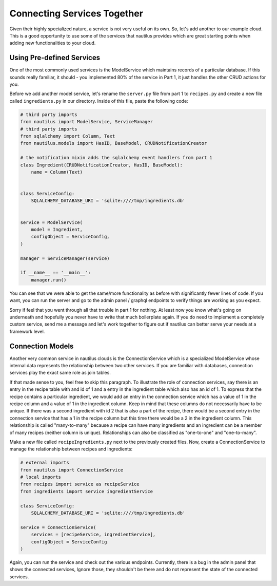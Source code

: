Connecting Services Together
=============================

Given their highly specialized nature, a service is not very useful on its
own. So, let's add another to our example cloud. This is a good opportunity
to use some of the services that nautilus provides which are great starting
points when adding new functionalities to your cloud.


Using Pre-defined Services
---------------------------
One of the most commonly used services is the ModelService which maintains
records of a particular database. If this sounds really familiar, it should
- you implemented 80% of the service in Part 1, it just handles the other
CRUD actions for you.

Before we add another model service, let's rename the ``server.py`` file
from part 1 to ``recipes.py`` and create a new file called ``ingredients.py``
in our directory. Inside of this file, paste the following code:

.. code-block:: python

    # third party imports
    from nautilus import ModelService, ServiceManager
    # third party imports
    from sqlalchemy import Column, Text
    from nautilus.models import HasID, BaseModel, CRUDNotificationCreator

    # the notification mixin adds the sqlalchemy event handlers from part 1
    class Ingredient(CRUDNotificationCreator, HasID, BaseModel):
        name = Column(Text)


    class ServiceConfig:
        SQLALCHEMY_DATABASE_URI = 'sqlite:////tmp/ingredients.db'


    service = ModelService(
        model = Ingredient,
        configObject = ServiceConfig,
    )

    manager = ServiceManager(service)

    if __name__ == '__main__':
        manager.run()


You can see that we were able to get the same/more functionality as before with
significantly fewer lines of code. If you want, you can run the server
and go to the admin panel / graphql endpoints to verify things are
working as you expect.

Sorry if feel that you went through all that trouble in part 1 for nothing.
At least now you know what's going on underneath and hopefully you never have
to write that much boilerplate again. If you do need to implement a
completely custom service, send me a message and let's work together to figure
out if nautilus can better serve your needs at a framework level.


Connection Models
-------------------

Another very common service in nautilus clouds is the ConnectionService which
is a specialized ModelService whose internal data represents the relationship
between two other services. If you are familiar with databases, connection
services play the exact same role as join tables.

If that made sense to you, feel free to skip this paragraph. To illustrate
the role of connection services, say there is an entry in the recipe table
with and id of 1 and a entry in the ingredient table which also has an id
of 1. To express that the recipe contains a particular ingredient, we would
add an entry in the connection service which has a value of 1 in the recipe
column and a value of 1 in the ingredient column. Keep in mind that these
columns do not necessarily have to be unique. If there was a second ingredient
with id 2 that is also a part of the recipe, there would be a second entry in
the connection service that has a 1 in the recipe column but this time there
would be a 2 in the ingredient column. This relationship is called
"many-to-many" because a recipe can have many ingredients and an ingredient can be a member of many recipes (neither column is unique). Relationships can also be
classified as "one-to-one" and "one-to-many".

Make a new file called ``recipeIngredients.py`` next to the previously created
files. Now, create a ConnectionService to manage the relationship between
recipes and ingredients:

.. code-block:: python

    # external imports
    from nautilus import ConnectionService
    # local imports
    from recipes import service as recipeService
    from ingredients import service ingredientService

    class ServiceConfig:
        SQLALCHEMY_DATABASE_URI = 'sqlite:////tmp/ingredients.db'

    service = ConnectionService(
        services = [recipeService, ingredientService],
        configObject = ServiceConfig
    )


Again, you can run the service and check out the various endpoints. Currently,
there is a bug in the admin panel that shows the connected services, Ignore
those, they shouldn't be there and do not represent the state of the connected
services.

